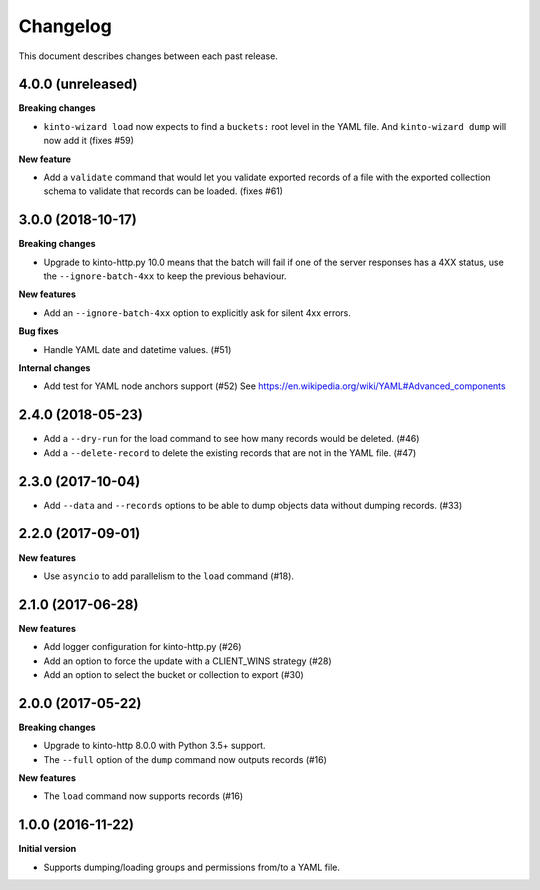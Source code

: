 Changelog
=========

This document describes changes between each past release.

4.0.0  (unreleased)
------------------

**Breaking changes**

- ``kinto-wizard load`` now expects to find a ``buckets:`` root level in the YAML file.
  And ``kinto-wizard dump`` will now add it (fixes #59)

**New feature**

- Add a ``validate`` command that would let you validate exported
  records of a file with the exported collection schema to validate
  that records can be loaded. (fixes #61)


3.0.0 (2018-10-17)
------------------

**Breaking changes**

- Upgrade to kinto-http.py 10.0 means that the batch will fail if one
  of the server responses has a 4XX status, use the
  ``--ignore-batch-4xx`` to keep the previous behaviour.

**New features**

- Add an ``--ignore-batch-4xx`` option to explicitly ask for silent
  4xx errors.

**Bug fixes**

- Handle YAML date and datetime values. (#51)

**Internal changes**

- Add test for YAML node anchors support (#52)
  See https://en.wikipedia.org/wiki/YAML#Advanced_components


2.4.0 (2018-05-23)
------------------

- Add a ``--dry-run`` for the load command to see how many records
  would be deleted. (#46)
- Add a ``--delete-record`` to delete the existing records that are
  not in the YAML file. (#47)


2.3.0 (2017-10-04)
------------------

- Add ``--data`` and ``--records`` options to be able to dump objects
  data without dumping records. (#33)


2.2.0 (2017-09-01)
------------------

**New features**

- Use ``asyncio`` to add parallelism to the ``load`` command (#18).


2.1.0 (2017-06-28)
------------------

**New features**

- Add logger configuration for kinto-http.py (#26)
- Add an option to force the update with a CLIENT_WINS strategy (#28)
- Add an option to select the bucket or collection to export (#30)


2.0.0 (2017-05-22)
------------------

**Breaking changes**

- Upgrade to kinto-http 8.0.0 with Python 3.5+ support.
- The ``--full`` option of the ``dump`` command now outputs records (#16)

**New features**

- The ``load`` command now supports records (#16)


1.0.0 (2016-11-22)
------------------

**Initial version**

- Supports dumping/loading groups and permissions from/to a YAML file.
